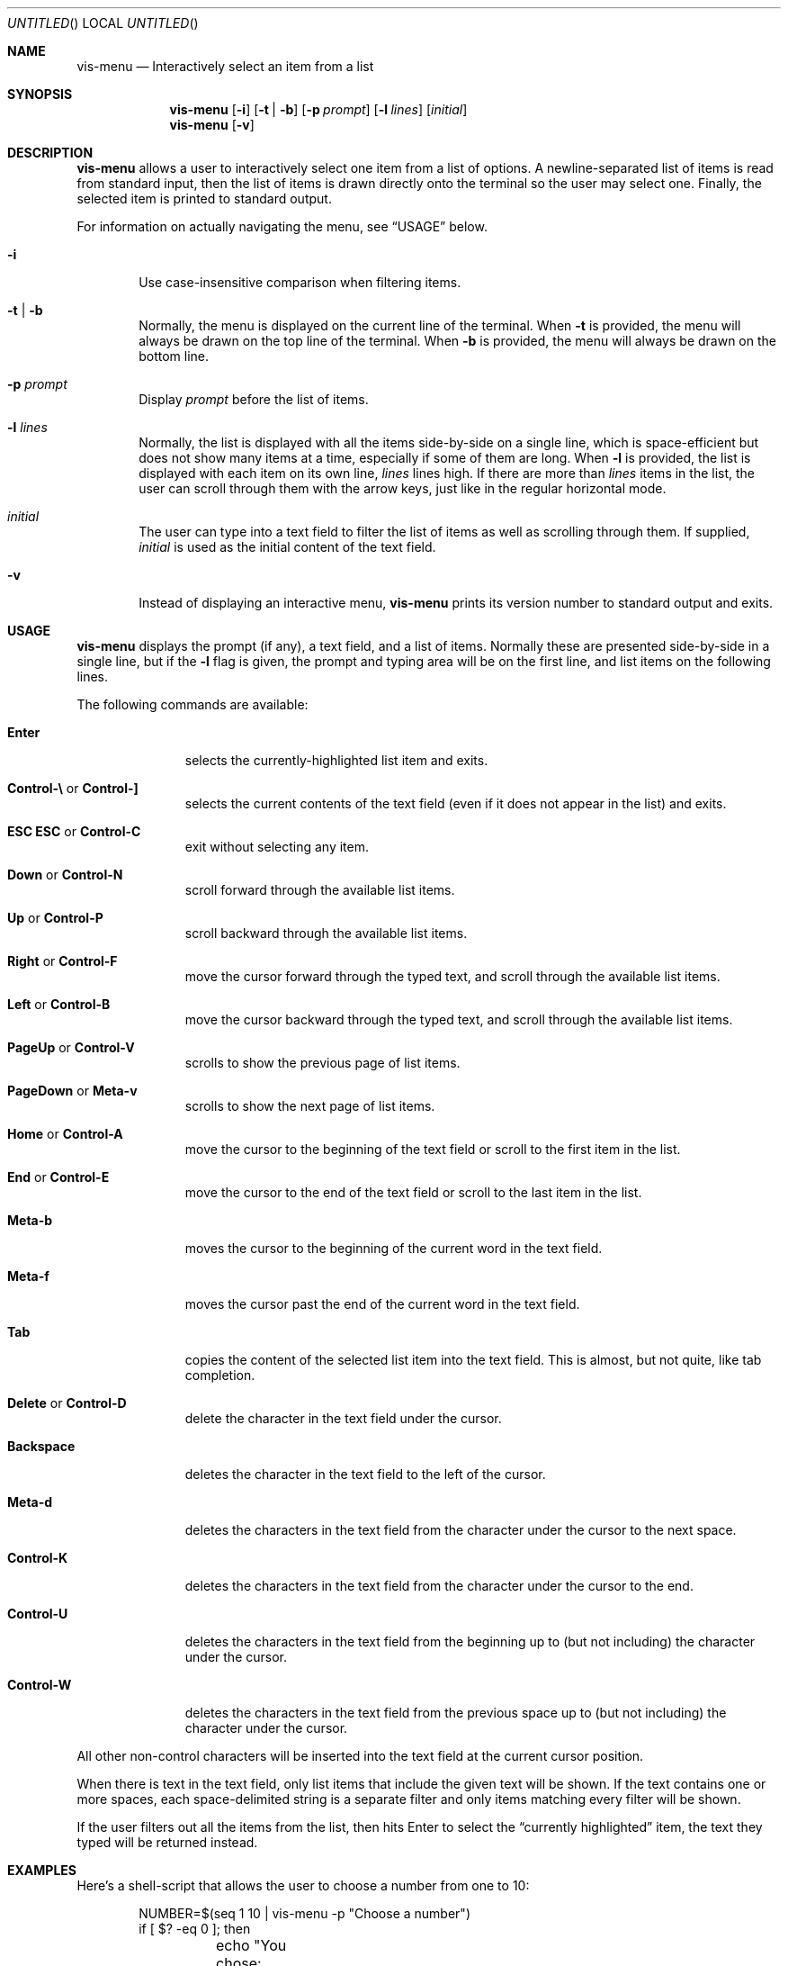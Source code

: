 .Dd MONTH DAY, YEAR
.Os Vis VERSION
.Dt VIS-MENU 1

.Sh NAME
.Nm vis-menu
.Nd Interactively select an item from a list

.Sh SYNOPSIS
.Nm vis-menu
.Op Fl i
.Op Fl t | Fl b
.Op Fl p Ar prompt
.Op Fl l Ar lines
.Op Ar initial
.Nm vis-menu
.Op Fl v

.Sh DESCRIPTION
.Nm vis-menu
allows a user to interactively select one item from a list of options.
A newline-separated list of items is read from standard input,
then the list of items is drawn directly onto the terminal
so the user may select one.
Finally,
the selected item is printed to standard output.
.Pp
For information on actually navigating the menu,
see
.Sx USAGE
below.
.Bl -tag -width flag
.It Fl i
Use case-insensitive comparison when filtering items.
.It Fl t | Fl b
Normally,
the menu is displayed on the current line of the terminal.
When
.Fl t
is provided, the menu will always be drawn on the top line of the terminal.
When
.Fl b
is provided, the menu will always be drawn on the bottom line.
.It Fl p Ar prompt
Display
.Ar prompt
before the list of items.
.It Fl l Ar lines
Normally,
the list is displayed with all the items side-by-side on a single line,
which is space-efficient
but does not show many items at a time,
especially if some of them are long.
When
.Fl l
is provided,
the list is displayed with each item on its own line,
.Ar lines
lines high.
If there are more than
.Ar lines
items in the list,
the user can scroll through them with the arrow keys,
just like in the regular horizontal mode.
.It Ar initial
The user can type into a text field
to filter the list of items
as well as scrolling through them.
If supplied,
.Ar initial
is used as the initial content of the text field.
.It Fl v
Instead of displaying an interactive menu,
.Nm vis-menu
prints its version number to standard output and exits.
.El

.Sh USAGE
.Nm vis-menu
displays the prompt (if any),
a text field,
and a list of items.
Normally these are presented side-by-side in a single line,
but if the
.Fl l
flag is given,
the prompt and typing area will be on the first line,
and list items on the following lines.
.Pp
The following commands are available:
.Bl -tag -width ".Sy Control-A"
.It Sy Enter
selects the currently-highlighted list item and exits.
.It Xo Sy Control-\e
or
.Sy Control-]
.Xc
selects the current contents of the text field
(even if it does not appear in the list)
and exits.
.It Xo Sy "ESC ESC"
or
.Sy Control-C
.Xc
exit without selecting any item.
.It Xo Sy Down
or
.Sy Control-N
.Xc
scroll forward through the available list items.
.It Xo Sy Up
or
.Sy Control-P
.Xc
scroll backward through the available list items.
.It Xo Sy Right
or
.Sy Control-F
.Xc
move the cursor forward through the typed text,
and scroll through the available list items.
.It Xo Sy Left
or
.Sy Control-B
.Xc
move the cursor backward through the typed text,
and scroll through the available list items.
.It Xo Sy PageUp
or
.Sy Control-V
.Xc
scrolls to show the previous page of list items.
.It Xo Sy PageDown
or
.Sy Meta-v
.Xc
scrolls to show the next page of list items.
.It Xo Sy Home 
or
.Sy Control-A
.Xc
move the cursor to the beginning of the text field
or scroll to the first item in the list.
.It Xo Sy End
or
.Sy Control-E
.Xc
move the cursor to the end of the text field
or scroll to the last item in the list.
.It Sy Meta-b
moves the cursor to the beginning of the current word in the text field.
.It Sy Meta-f
moves the cursor past the end of the current word in the text field.
.It Sy Tab
copies the content of the selected list item into the text field.
This is almost, but not quite, like tab completion.
.It Xo Sy Delete
or
.Sy Control-D
.Xc
delete the character in the text field under the cursor.
.It Sy Backspace
deletes the character in the text field to the left of the cursor.
.It Sy Meta-d
deletes the characters in the text field
from the character under the cursor
to the next space.
.It Sy Control-K
deletes the characters in the text field
from the character under the cursor to the end.
.It Sy Control-U
deletes the characters in the text field
from the beginning up to
(but not including)
the character under the cursor.
.It Sy Control-W
deletes the characters in the text field
from the previous space up to
(but not including)
the character under the cursor.
.El
.Pp
All other non-control characters will be inserted into the text field
at the current cursor position.
.Pp
When there is text in the text field,
only list items that include the given text will be shown.
If the text contains one or more spaces,
each space-delimited string is a separate filter
and only items matching every filter will be shown.
.Pp
If the user filters out all the items from the list,
then hits Enter to select the 
.Dq currently highlighted
item,
the text they typed will be returned instead.
.Pp

.Sh EXAMPLES

Here's a shell-script that allows the user to choose a number from one to 10:
.Bd -literal -offset indent
NUMBER=$(seq 1 10 | vis-menu -p "Choose a number")
if [ $? -eq 0 ]; then
	echo "You chose: $NUMBER"
else
	echo "You refused to choose a number, or an error occurred."
fi
.Ed

.Sh DIAGNOSTICS
The
.Nm vis-menu
utility exits 0 if the user successfully selected an item from the list,
and 1 if the user cancelled.
.Pp
If an internal error occurs,
the
.Nm vis-menu
utility prints a message to standard error and exits 1.
Potential error conditions include
being unable to allocate memory,
being unable to read from standard input,
or being run without a controlling terminal.

.Sh SEE ALSO
.Xr dmenu 1 ,
.Xr slmenu 1 ,
.Xr vis 1

.Sh HISTORY
The original model for a single line menu reading items from standard input was
.Xr dmenu 1
which implements the idea for X11.
.Nm dmenu
is available from
.Li http://tools.suckless.org/dmenu/
.Pp
The code was subsequently re-worked for ANSI terminal output as
.Xr slmenu 1
which is available from
.Li https://bitbucket.org/rafaelgg/slmenu/
.Pp
Since
.Nm slmenu
did not appear to be maintained,
it was forked to become
.Nm vis-menu
to be distributed with
.Xr vis 1 .

.Sh AUTHORS

.An "Marc Andr\('e Tanner" Aq mat@brain-dump.org

plus the
.Nm slmenu
and
.Nm dmenu
authors.
